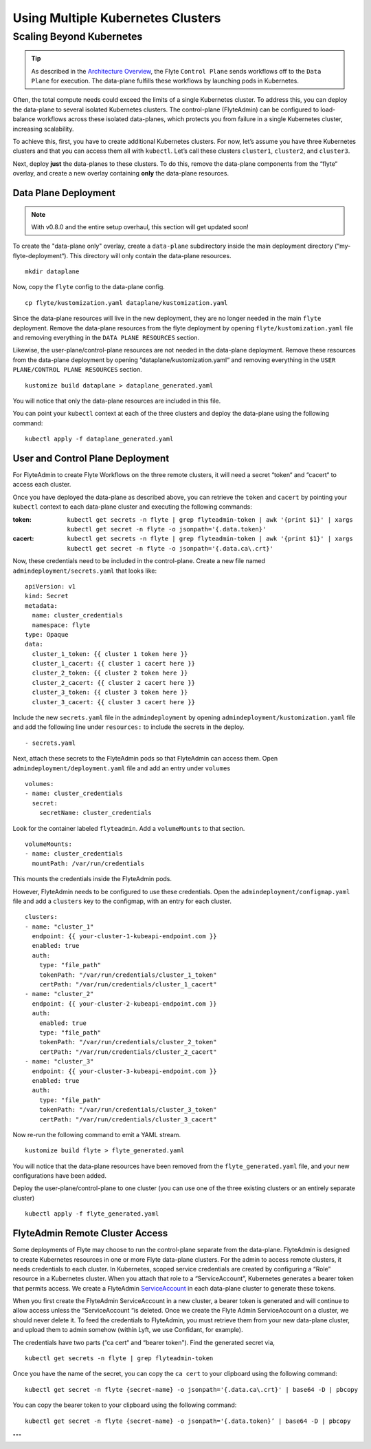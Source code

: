 .. _multicluster-setup:


##################################
Using Multiple Kubernetes Clusters
##################################

Scaling Beyond Kubernetes
-------------------------

.. tip::
  As described in the `Architecture Overview <https://docs.flyte.org/en/latest/concepts/architecture.html>`_, the Flyte ``Control Plane`` sends workflows off to the ``Data Plane`` for execution. The data-plane fulfills these workflows by launching pods in Kubernetes.

Often, the total compute needs could exceed the limits of a single Kubernetes cluster. 
To address this, you can deploy the data-plane to several isolated Kubernetes clusters.
The control-plane (FlyteAdmin) can be configured to load-balance workflows across these isolated data-planes, which protects you from failure in a single Kubernetes cluster, increasing scalability.

To achieve this, first, you have to create additional Kubernetes clusters. 
For now, let’s assume you have three Kubernetes clusters and that you can access them all with ``kubectl``. Let’s call these clusters ``cluster1``, ``cluster2``, and ``cluster3``.

Next, deploy **just** the data-planes to these clusters. To do this, remove the data-plane components from the “flyte“ overlay, and create a new overlay containing **only** the data-plane resources.

Data Plane Deployment
*********************

.. NOTE::
  With v0.8.0 and the entire setup overhaul, this section will get updated soon!

To create the "data-plane only" overlay, create a ``data-plane`` subdirectory inside the main deployment directory (“my-flyte-deployment“). This directory will only contain the data-plane resources. ::

  mkdir dataplane

Now, copy the ``flyte`` config to the data-plane config. ::

  cp flyte/kustomization.yaml dataplane/kustomization.yaml

Since the data-plane resources will live in the new deployment, they are no longer needed in the main ``flyte`` deployment. Remove the data-plane resources from the flyte deployment by opening ``flyte/kustomization.yaml`` file and removing everything in the ``DATA PLANE RESOURCES`` section.

Likewise, the user-plane/control-plane resources are not needed in the data-plane deployment. Remove these resources from the data-plane deployment by opening “dataplane/kustomization.yaml“ and removing everything in the ``USER PLANE/CONTROL PLANE RESOURCES`` section. ::

  kustomize build dataplane > dataplane_generated.yaml

You will notice that only the data-plane resources are included in this file.

You can point your ``kubectl`` context at each of the three clusters and deploy the data-plane using the following command: ::

  kubectl apply -f dataplane_generated.yaml

User and Control Plane Deployment
*********************************

For FlyteAdmin to create Flyte Workflows on the three remote clusters, it will need a secret “token“ and “cacert“ to access each cluster.

Once you have deployed the data-plane as described above, you can retrieve the ``token`` and ``cacert`` by pointing your ``kubectl`` context to each data-plane cluster and executing the following commands:

:token:
  ``kubectl get secrets -n flyte | grep flyteadmin-token | awk '{print $1}' | xargs kubectl get secret -n flyte -o jsonpath='{.data.token}'``

:cacert:
  ``kubectl get secrets -n flyte | grep flyteadmin-token | awk '{print $1}' | xargs kubectl get secret -n flyte -o jsonpath='{.data.ca\.crt}'``

Now, these credentials need to be included in the control-plane. Create a new file named ``admindeployment/secrets.yaml`` that looks like: ::

  apiVersion: v1
  kind: Secret
  metadata:
    name: cluster_credentials
    namespace: flyte
  type: Opaque
  data:
    cluster_1_token: {{ cluster 1 token here }}
    cluster_1_cacert: {{ cluster 1 cacert here }}
    cluster_2_token: {{ cluster 2 token here }}
    cluster_2_cacert: {{ cluster 2 cacert here }}
    cluster_3_token: {{ cluster 3 token here }}
    cluster_3_cacert: {{ cluster 3 cacert here }}

Include the new ``secrets.yaml`` file in the ``admindeployment`` by opening ``admindeployment/kustomization.yaml`` file and add the following line under ``resources:`` to include the secrets in the deploy. ::

  - secrets.yaml

Next, attach these secrets to the FlyteAdmin pods so that FlyteAdmin can access them. Open ``admindeployment/deployment.yaml`` file and add an entry under ``volumes`` ::

  volumes:
  - name: cluster_credentials
    secret:
      secretName: cluster_credentials

Look for the container labeled ``flyteadmin``. Add a ``volumeMounts`` to that section. ::

  volumeMounts:
  - name: cluster_credentials
    mountPath: /var/run/credentials

This mounts the credentials inside the FlyteAdmin pods. 

However, FlyteAdmin needs to be configured to use these credentials. Open the ``admindeployment/configmap.yaml`` file and add a ``clusters`` key to the configmap, with an entry for each cluster. ::

  clusters:
  - name: "cluster_1"
    endpoint: {{ your-cluster-1-kubeapi-endpoint.com }}
    enabled: true
    auth:
      type: "file_path"
      tokenPath: "/var/run/credentials/cluster_1_token"
      certPath: "/var/run/credentials/cluster_1_cacert"
  - name: "cluster_2"
    endpoint: {{ your-cluster-2-kubeapi-endpoint.com }}
    auth:
      enabled: true
      type: "file_path"
      tokenPath: "/var/run/credentials/cluster_2_token"
      certPath: "/var/run/credentials/cluster_2_cacert"
  - name: "cluster_3"
    endpoint: {{ your-cluster-3-kubeapi-endpoint.com }}
    enabled: true
    auth:
      type: "file_path"
      tokenPath: "/var/run/credentials/cluster_3_token"
      certPath: "/var/run/credentials/cluster_3_cacert"

Now re-run the following command to emit a YAML stream. ::

  kustomize build flyte > flyte_generated.yaml

You will notice that the data-plane resources have been removed from the ``flyte_generated.yaml`` file, and your new configurations have been added.

Deploy the user-plane/control-plane to one cluster (you can use one of the three existing clusters or an entirely separate cluster) ::

  kubectl apply -f flyte_generated.yaml

FlyteAdmin Remote Cluster Access
*********************************

Some deployments of Flyte may choose to run the control-plane separate from the data-plane. FlyteAdmin is designed to create Kubernetes resources in one or more Flyte data-plane clusters. 
For the admin to access remote clusters, it needs credentials to each cluster. 
In Kubernetes, scoped service credentials are created by configuring a “Role” resource in a Kubernetes cluster. 
When you attach that role to a “ServiceAccount”, Kubernetes generates a bearer token that permits access. We create a FlyteAdmin `ServiceAccount <https://github.com/flyteorg/flyte/blob/master/kustomize/base/adminserviceaccount/adminserviceaccount.yaml>`_ in each data-plane cluster to generate these tokens.

When you first create the FlyteAdmin ServiceAccount in a new cluster, a bearer token is generated and will continue to allow access unless the “ServiceAccount “is deleted. Once we create the Flyte Admin ServiceAccount on a cluster, we should never delete it. To feed the credentials to FlyteAdmin, you must retrieve them from your new data-plane cluster, and upload them to admin somehow (within Lyft, we use Confidant, for example).

The credentials have two parts (“ca cert“ and “bearer token"). Find the generated secret via, ::

  kubectl get secrets -n flyte | grep flyteadmin-token

Once you have the name of the secret, you can copy the ``ca cert`` to your clipboard using the following command: ::

  kubectl get secret -n flyte {secret-name} -o jsonpath='{.data.ca\.crt}' | base64 -D | pbcopy

You can copy the bearer token to your clipboard using the following command: ::

  kubectl get secret -n flyte {secret-name} -o jsonpath='{.data.token}’ | base64 -D | pbcopy

"""